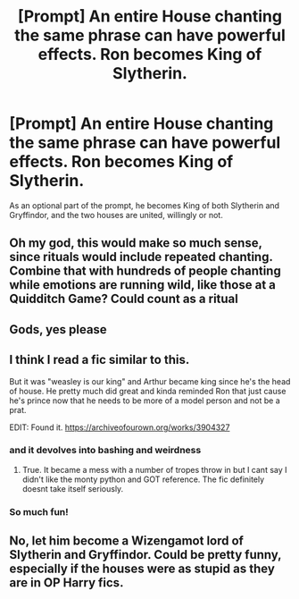 #+TITLE: [Prompt] An entire House chanting the same phrase can have powerful effects. Ron becomes King of Slytherin.

* [Prompt] An entire House chanting the same phrase can have powerful effects. Ron becomes King of Slytherin.
:PROPERTIES:
:Author: Lamenardo
:Score: 72
:DateUnix: 1571869806.0
:DateShort: 2019-Oct-24
:END:
As an optional part of the prompt, he becomes King of both Slytherin and Gryffindor, and the two houses are united, willingly or not.


** Oh my god, this would make so much sense, since rituals would include repeated chanting. Combine that with hundreds of people chanting while emotions are running wild, like those at a Quidditch Game? Could count as a ritual
:PROPERTIES:
:Score: 13
:DateUnix: 1571894418.0
:DateShort: 2019-Oct-24
:END:


** Gods, yes please
:PROPERTIES:
:Author: gothiccheezit
:Score: 10
:DateUnix: 1571876697.0
:DateShort: 2019-Oct-24
:END:


** I think I read a fic similar to this.

But it was "weasley is our king" and Arthur became king since he's the head of house. He pretty much did great and kinda reminded Ron that just cause he's prince now that he needs to be more of a model person and not be a prat.

EDIT: Found it. [[https://archiveofourown.org/works/3904327]]
:PROPERTIES:
:Author: Rift-Warden
:Score: 8
:DateUnix: 1571908837.0
:DateShort: 2019-Oct-24
:END:

*** and it devolves into bashing and weirdness
:PROPERTIES:
:Author: CommanderL3
:Score: 5
:DateUnix: 1571921346.0
:DateShort: 2019-Oct-24
:END:

**** True. It became a mess with a number of tropes throw in but I cant say I didn't like the monty python and GOT reference. The fic definitely doesnt take itself seriously.
:PROPERTIES:
:Author: Rift-Warden
:Score: 3
:DateUnix: 1571922924.0
:DateShort: 2019-Oct-24
:END:


*** So much fun!
:PROPERTIES:
:Author: i_atent_ded
:Score: 1
:DateUnix: 1571941080.0
:DateShort: 2019-Oct-24
:END:


** No, let him become a Wizengamot lord of Slytherin and Gryffindor. Could be pretty funny, especially if the houses were as stupid as they are in OP Harry fics.
:PROPERTIES:
:Score: 6
:DateUnix: 1571881574.0
:DateShort: 2019-Oct-24
:END:
